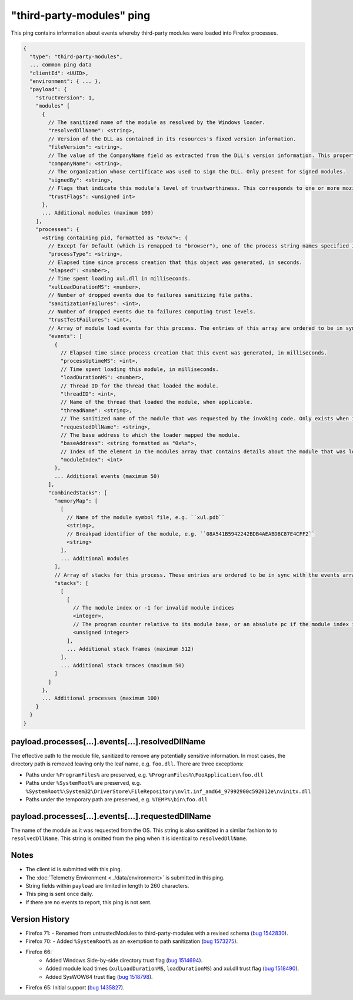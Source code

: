 
"third-party-modules" ping
==========================

This ping contains information about events whereby third-party modules
were loaded into Firefox processes.

.. code-block:: js

    {
      "type": "third-party-modules",
      ... common ping data
      "clientId": <UUID>,
      "environment": { ... },
      "payload": {
        "structVersion": 1,
        "modules" [
          {
            // The sanitized name of the module as resolved by the Windows loader.
            "resolvedDllName": <string>,
            // Version of the DLL as contained in its resources's fixed version information.
            "fileVersion": <string>,
            // The value of the CompanyName field as extracted from the DLL's version information. This property is only present when such version info is present, and when the 'signedBy' property is absent.
            "companyName": <string>,
            // The organization whose certificate was used to sign the DLL. Only present for signed modules.
            "signedBy": <string>,
            // Flags that indicate this module's level of trustworthiness. This corresponds to one or more mozilla::ModuleTrustFlags OR'd together.
            "trustFlags": <unsigned int>
          },
          ... Additional modules (maximum 100)
        ],
        "processes": {
          <string containing pid, formatted as "0x%x">: {
            // Except for Default (which is remapped to "browser"), one of the process string names specified in xpcom/build/GeckoProcessTypes.h.
            "processType": <string>,
            // Elapsed time since process creation that this object was generated, in seconds.
            "elapsed": <number>,
            // Time spent loading xul.dll in milliseconds.
            "xulLoadDurationMS": <number>,
            // Number of dropped events due to failures sanitizing file paths.
            "sanitizationFailures": <int>,
            // Number of dropped events due to failures computing trust levels.
            "trustTestFailures": <int>,
            // Array of module load events for this process. The entries of this array are ordered to be in sync with the combinedStacks.stacks array (see below)
            "events": [
              {
                // Elapsed time since process creation that this event was generated, in milliseconds.
                "processUptimeMS": <int>,
                // Time spent loading this module, in milliseconds.
                "loadDurationMS": <number>,
                // Thread ID for the thread that loaded the module.
                "threadID": <int>,
                // Name of the thread that loaded the module, when applicable.
                "threadName": <string>,
                // The sanitized name of the module that was requested by the invoking code. Only exists when it is different from resolvedDllName.
                "requestedDllName": <string>,
                // The base address to which the loader mapped the module.
                "baseAddress": <string formatted as "0x%x">,
                // Index of the element in the modules array that contains details about the module that was loaded during this event.
                "moduleIndex": <int>
              },
              ... Additional events (maximum 50)
            ],
            "combinedStacks": [
              "memoryMap": [
                [
                  // Name of the module symbol file, e.g. ``xul.pdb``
                  <string>,
                  // Breakpad identifier of the module, e.g. ``08A541B5942242BDB4AEABD8C87E4CFF2``
                  <string>
                ],
                ... Additional modules
              ],
              // Array of stacks for this process. These entries are ordered to be in sync with the events array
              "stacks": [
                [
                  [
                    // The module index or -1 for invalid module indices
                    <integer>,
                    // The program counter relative to its module base, or an absolute pc if the module index is -1
                    <unsigned integer>
                  ],
                  ... Additional stack frames (maximum 512)
                ],
                ... Additional stack traces (maximum 50)
              ]
            ]
          },
          ... Additional processes (maximum 100)
        }
      }
    }

payload.processes[...].events[...].resolvedDllName
~~~~~~~~~~~~~~~~~~~~~~~~~~~~~~~~~~~~~~~~~~~~~~~~~~
The effective path to the module file, sanitized to remove any potentially
sensitive information. In most cases, the directory path is removed leaving only
the leaf name, e.g. ``foo.dll``. There are three exceptions:

* Paths under ``%ProgramFiles%`` are preserved, e.g. ``%ProgramFiles%\FooApplication\foo.dll``
* Paths under ``%SystemRoot%`` are preserved, e.g. ``%SystemRoot%\System32\DriverStore\FileRepository\nvlt.inf_amd64_97992900c592012e\nvinitx.dll``
* Paths under the temporary path are preserved, e.g. ``%TEMP%\bin\foo.dll``

payload.processes[...].events[...].requestedDllName
~~~~~~~~~~~~~~~~~~~~~~~~~~~~~~~~~~~~~~~~~~~~~~~~~~~
The name of the module as it was requested from the OS. This string is also
sanitized in a similar fashion to to ``resolvedDllName``. This string is
omitted from the ping when it is identical to ``resolvedDllName``.

Notes
~~~~~
* The client id is submitted with this ping.
* The :doc:`Telemetry Environment <../data/environment>` is submitted in this ping.
* String fields within ``payload`` are limited in length to 260 characters.
* This ping is sent once daily.
* If there are no events to report, this ping is not sent.

Version History
~~~~~~~~~~~~~~~
- Firefox 71:
  - Renamed from untrustedModules to third-party-modules with a revised schema (`bug 1542830 <https://bugzilla.mozilla.org/show_bug.cgi?id=1542830>`_).
- Firefox 70:
  - Added ``%SystemRoot%`` as an exemption to path sanitization (`bug 1573275 <https://bugzilla.mozilla.org/show_bug.cgi?id=1573275>`_).
- Firefox 66:
   - Added Windows Side-by-side directory trust flag (`bug 1514694 <https://bugzilla.mozilla.org/show_bug.cgi?id=1514694>`_).
   - Added module load times (``xulLoadDurationMS``, ``loadDurationMS``) and xul.dll trust flag (`bug 1518490 <https://bugzilla.mozilla.org/show_bug.cgi?id=1518490>`_).
   - Added SysWOW64 trust flag (`bug 1518798 <https://bugzilla.mozilla.org/show_bug.cgi?id=1518798>`_).
- Firefox 65: Initial support (`bug 1435827 <https://bugzilla.mozilla.org/show_bug.cgi?id=1435827>`_).
